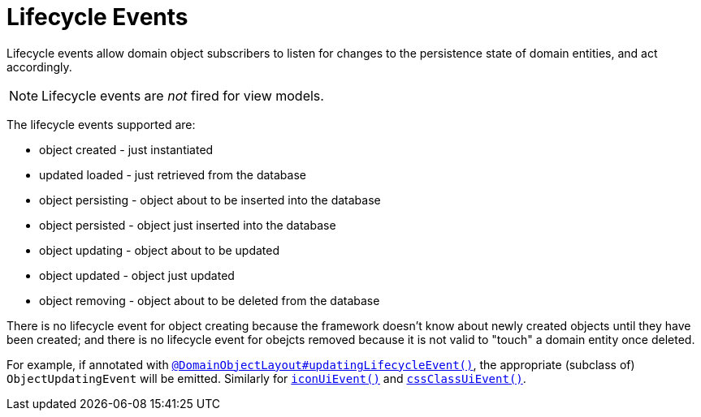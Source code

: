 [[_ugfun_building-blocks_events_lifecycle-events]]
= Lifecycle Events
:Notice: Licensed to the Apache Software Foundation (ASF) under one or more contributor license agreements. See the NOTICE file distributed with this work for additional information regarding copyright ownership. The ASF licenses this file to you under the Apache License, Version 2.0 (the "License"); you may not use this file except in compliance with the License. You may obtain a copy of the License at. http://www.apache.org/licenses/LICENSE-2.0 . Unless required by applicable law or agreed to in writing, software distributed under the License is distributed on an "AS IS" BASIS, WITHOUT WARRANTIES OR  CONDITIONS OF ANY KIND, either express or implied. See the License for the specific language governing permissions and limitations under the License.
:_basedir: ../../
:_imagesdir: images/


Lifecycle events allow domain object subscribers to listen for changes to the persistence state of domain entities, and act accordingly.

[NOTE]
====
Lifecycle events are _not_ fired for view models.
====


The lifecycle events supported are:

* object created - just instantiated
* updated loaded - just retrieved from the database
* object persisting - object about to be inserted into the database
* object persisted - object just inserted into the database
* object updating - object about to be updated
* object updated - object just updated
* object removing - object about to be deleted from the database

There is no lifecycle event for object creating because the framework doesn't know about newly created objects until they have been created; and there is no lifecycle event for obejcts removed because it is not valid to "touch" a domain entity once deleted.


For example, if annotated with xref:../rgant/rgant.adoc#_rgant_DomainObject_updatingLifecycleEvent[`@DomainObjectLayout#updatingLifecycleEvent()`], the appropriate (subclass of) `ObjectUpdatingEvent` will be emitted.
 Similarly for xref:../rgant/rgant.adoc#_rgant_DomainObjectLayout_iconUiEvent[`iconUiEvent()`] and xref:../rgant/rgant.adoc#_rgant_DomainObjectLayout_cssClassUiEvent[`cssClassUiEvent()`].


